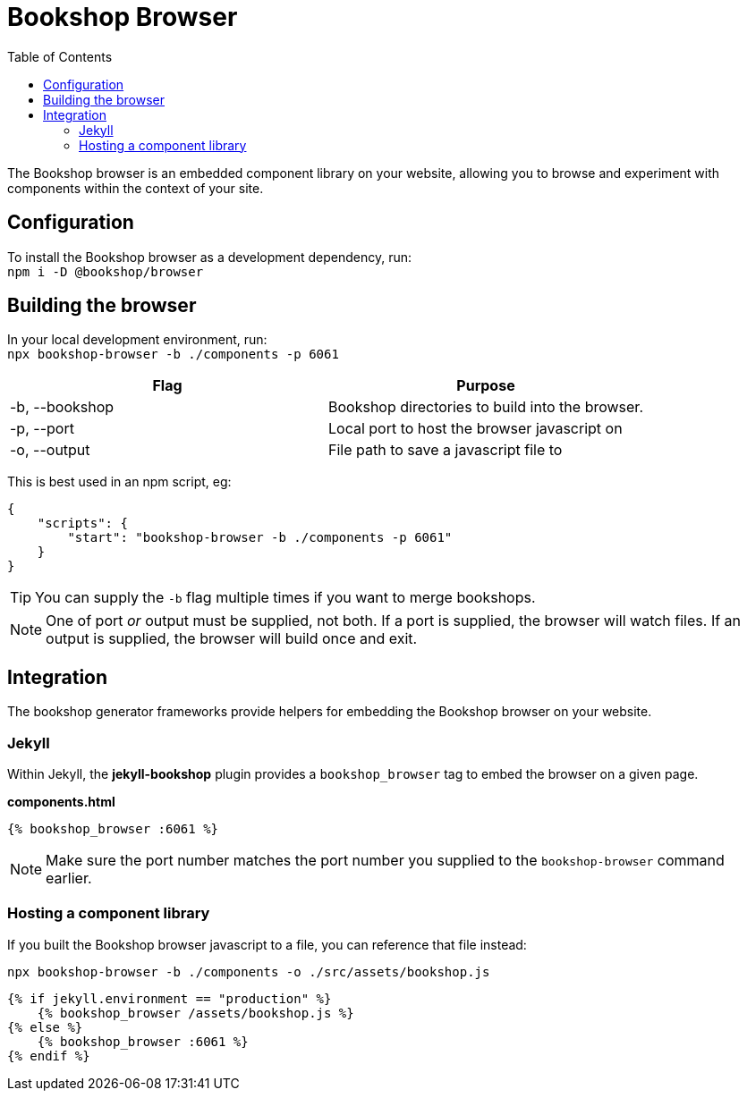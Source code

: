 = Bookshop Browser
ifdef::env-github[]
:tip-caption: :bulb:
:note-caption: :information_source:
:important-caption: :heavy_exclamation_mark:
:caution-caption: :fire:
:warning-caption: :warning:
endif::[]
:toc:
:toc-placement!:

toc::[]

[.lead]
The Bookshop browser is an embedded component library on your website, allowing you to browse and experiment with components within the context of your site.

== Configuration

To install the Bookshop browser as a development dependency, run: +
`npm i -D @bookshop/browser`

== Building the browser

In your local development environment, run: +
`npx bookshop-browser -b ./components -p 6061`

[cols="2", options="header"]
|===
|Flag
|Purpose

|-b, --bookshop
|Bookshop directories to build into the browser.

|-p, --port
|Local port to host the browser javascript on

|-o, --output
|File path to save a javascript file to
|===

This is best used in an npm script, eg:
```json
{
    "scripts": {
        "start": "bookshop-browser -b ./components -p 6061"
    }
}
```

TIP: You can supply the `-b` flag multiple times if you want to merge bookshops.

NOTE: One of port _or_ output must be supplied, not both. If a port is supplied, the browser will watch files. If an output is supplied, the browser will build once and exit.

== Integration

The bookshop generator frameworks provide helpers for embedding the Bookshop browser on your website.

=== Jekyll

Within Jekyll, the *jekyll-bookshop* plugin provides a `bookshop_browser` tag to embed the browser on a given page.

.*components.html*
```liquid
{% bookshop_browser :6061 %}
```

NOTE: Make sure the port number matches the port number you supplied to the `bookshop-browser` command earlier.

=== Hosting a component library

If you built the Bookshop browser javascript to a file, you can reference that file instead:

```
npx bookshop-browser -b ./components -o ./src/assets/bookshop.js
```
```
{% if jekyll.environment == "production" %}
    {% bookshop_browser /assets/bookshop.js %}
{% else %}
    {% bookshop_browser :6061 %}
{% endif %}
```